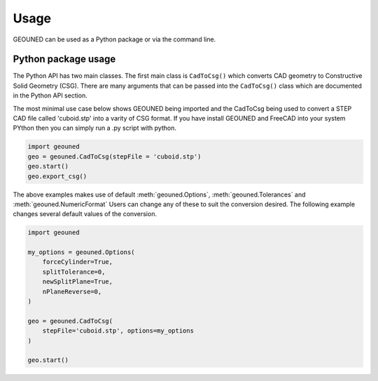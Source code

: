 Usage
=====

GEOUNED can be used as a Python package or via the command line.

Python package usage
--------------------

The Python API has two main classes.
The first main class is ``CadToCsg()`` which converts CAD geometry to Constructive Solid Geometry (CSG).
There are many arguments that can be passed into the ``CadToCsg()`` class which are documented in the Python API section.


The most minimal use case below shows GEOUNED being imported and the CadToCsg being used to convert a STEP CAD file called 'cuboid.stp' into a varity of CSG format. 
If you have install GEOUNED and FreeCAD into your system PYthon then you can simply run a .py script with python.


.. code-block:: python

    import geouned
    geo = geouned.CadToCsg(stepFile = 'cuboid.stp')
    geo.start()
    geo.export_csg()

The above examples makes use of default :meth:`geouned.Options`, :meth:`geouned.Tolerances` and :meth:`geouned.NumericFormat`
Users can change any of these to suit the conversion desired.
The following example changes several default values of the conversion.

.. code-block:: python

    import geouned

    my_options = geouned.Options(
        forceCylinder=True,
        splitTolerance=0,
        newSplitPlane=True,
        nPlaneReverse=0,
    )

    geo = geouned.CadToCsg(
        stepFile='cuboid.stp', options=my_options
    )

    geo.start()
